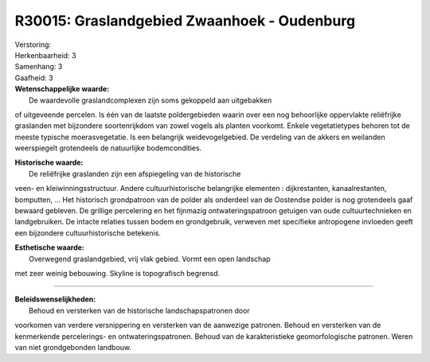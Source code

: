 R30015: Graslandgebied Zwaanhoek - Oudenburg
============================================

| Verstoring:

| Herkenbaarheid: 3

| Samenhang: 3

| Gaafheid: 3

| **Wetenschappelijke waarde:**
|  De waardevolle graslandcomplexen zijn soms gekoppeld aan uitgebakken
of uitgeveende percelen. Is één van de laatste poldergebieden waarin
over een nog behoorlijke oppervlakte reliëfrijke graslanden met
bijzondere soortenrijkdom van zowel vogels als planten voorkomt. Enkele
vegetatietypes behoren tot de meeste typische moerasvegetatie. Is een
belangrijk weidevogelgebied. De verdeling van de akkers en weilanden
weerspiegelt grotendeels de natuurlijke bodemcondities.

| **Historische waarde:**
|  De reliëfrijke graslanden zijn een afspiegeling van de historische
veen- en kleiwinningsstructuur. Andere cultuurhistorische belangrijke
elementen : dijkrestanten, kanaalrestanten, bomputten, ... Het
historisch grondpatroon van de polder als onderdeel van de Oostendse
polder is nog grotendeels gaaf bewaard gebleven. De grillige percelering
en het fijnmazig ontwateringspatroon getuigen van oude cultuurtechnieken
en landgebruiken. De intacte relaties tussen bodem en grondgebruik,
verweven met specifieke antropogene invloeden geeft een bijzondere
cultuurhistorische betekenis.

| **Esthetische waarde:**
|  Overwegend graslandgebied, vrij vlak gebied. Vormt een open landschap
met zeer weinig bebouwing. Skyline is topografisch begrensd.

--------------

| **Beleidswenselijkheden:**
|  Behoud en versterken van de historische landschapspatronen door
voorkomen van verdere versnippering en versterken van de aanwezige
patronen. Behoud en versterken van de kenmerkende percelerings- en
ontwateringspatronen. Behoud van de karakteristieke geomorfologische
patronen. Weren van niet grondgebonden landbouw.
